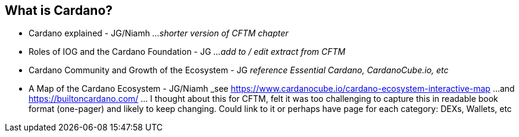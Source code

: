 == What is Cardano?

* Cardano explained - JG/Niamh   _...shorter version of CFTM chapter_
* Roles of IOG and the Cardano Foundation - JG    _...add to / edit extract from CFTM_
* Cardano Community and Growth of the Ecosystem - JG    _reference Essential Cardano, CardanoCube.io, etc_
* A Map of the Cardano Ecosystem - JG/Niamh   _see https://www.cardanocube.io/cardano-ecosystem-interactive-map ...and https://builtoncardano.com/ ... I thought about this for CFTM, felt it was too challenging to capture this in readable book format (one-pager) and likely to keep changing. Could link to it or perhaps have page for each category: DEXs, Wallets, etc

   
